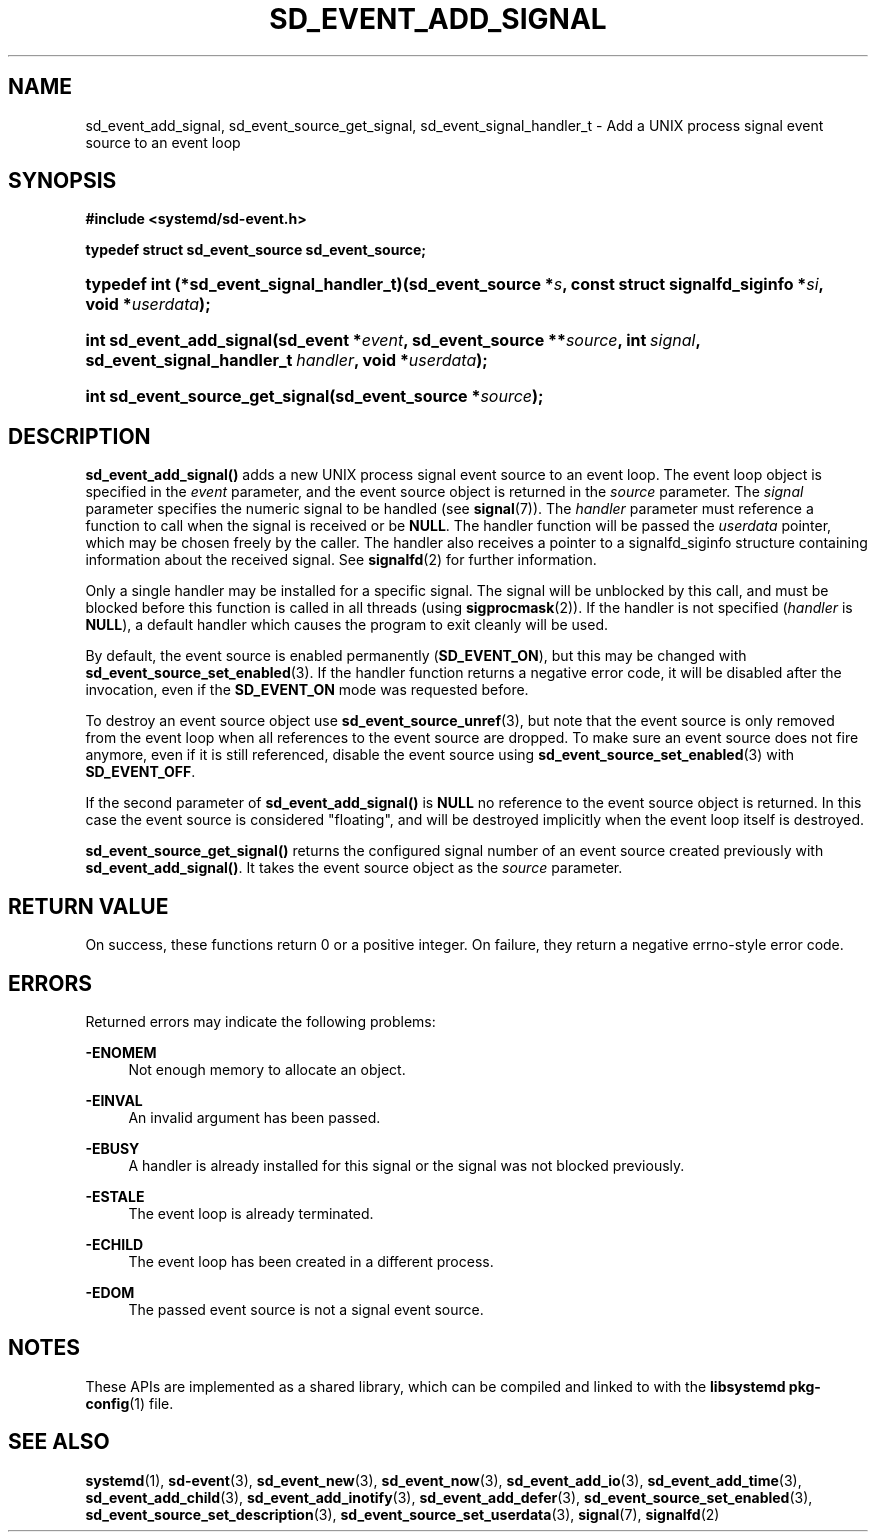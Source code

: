 '\" t
.TH "SD_EVENT_ADD_SIGNAL" "3" "" "systemd 239" "sd_event_add_signal"
.\" -----------------------------------------------------------------
.\" * Define some portability stuff
.\" -----------------------------------------------------------------
.\" ~~~~~~~~~~~~~~~~~~~~~~~~~~~~~~~~~~~~~~~~~~~~~~~~~~~~~~~~~~~~~~~~~
.\" http://bugs.debian.org/507673
.\" http://lists.gnu.org/archive/html/groff/2009-02/msg00013.html
.\" ~~~~~~~~~~~~~~~~~~~~~~~~~~~~~~~~~~~~~~~~~~~~~~~~~~~~~~~~~~~~~~~~~
.ie \n(.g .ds Aq \(aq
.el       .ds Aq '
.\" -----------------------------------------------------------------
.\" * set default formatting
.\" -----------------------------------------------------------------
.\" disable hyphenation
.nh
.\" disable justification (adjust text to left margin only)
.ad l
.\" -----------------------------------------------------------------
.\" * MAIN CONTENT STARTS HERE *
.\" -----------------------------------------------------------------
.SH "NAME"
sd_event_add_signal, sd_event_source_get_signal, sd_event_signal_handler_t \- Add a UNIX process signal event source to an event loop
.SH "SYNOPSIS"
.sp
.ft B
.nf
#include <systemd/sd\-event\&.h>
.fi
.ft
.sp
.ft B
.nf
typedef struct sd_event_source sd_event_source;
.fi
.ft
.HP \w'typedef\ int\ (*sd_event_signal_handler_t)('u
.BI "typedef int (*sd_event_signal_handler_t)(sd_event_source\ *" "s" ", const\ struct\ signalfd_siginfo\ *" "si" ", void\ *" "userdata" ");"
.HP \w'int\ sd_event_add_signal('u
.BI "int sd_event_add_signal(sd_event\ *" "event" ", sd_event_source\ **" "source" ", int\ " "signal" ", sd_event_signal_handler_t\ " "handler" ", void\ *" "userdata" ");"
.HP \w'int\ sd_event_source_get_signal('u
.BI "int sd_event_source_get_signal(sd_event_source\ *" "source" ");"
.SH "DESCRIPTION"
.PP
\fBsd_event_add_signal()\fR
adds a new UNIX process signal event source to an event loop\&. The event loop object is specified in the
\fIevent\fR
parameter, and the event source object is returned in the
\fIsource\fR
parameter\&. The
\fIsignal\fR
parameter specifies the numeric signal to be handled (see
\fBsignal\fR(7))\&. The
\fIhandler\fR
parameter must reference a function to call when the signal is received or be
\fBNULL\fR\&. The handler function will be passed the
\fIuserdata\fR
pointer, which may be chosen freely by the caller\&. The handler also receives a pointer to a
signalfd_siginfo
structure containing information about the received signal\&. See
\fBsignalfd\fR(2)
for further information\&.
.PP
Only a single handler may be installed for a specific signal\&. The signal will be unblocked by this call, and must be blocked before this function is called in all threads (using
\fBsigprocmask\fR(2))\&. If the handler is not specified (\fIhandler\fR
is
\fBNULL\fR), a default handler which causes the program to exit cleanly will be used\&.
.PP
By default, the event source is enabled permanently (\fBSD_EVENT_ON\fR), but this may be changed with
\fBsd_event_source_set_enabled\fR(3)\&. If the handler function returns a negative error code, it will be disabled after the invocation, even if the
\fBSD_EVENT_ON\fR
mode was requested before\&.
.PP
To destroy an event source object use
\fBsd_event_source_unref\fR(3), but note that the event source is only removed from the event loop when all references to the event source are dropped\&. To make sure an event source does not fire anymore, even if it is still referenced, disable the event source using
\fBsd_event_source_set_enabled\fR(3)
with
\fBSD_EVENT_OFF\fR\&.
.PP
If the second parameter of
\fBsd_event_add_signal()\fR
is
\fBNULL\fR
no reference to the event source object is returned\&. In this case the event source is considered "floating", and will be destroyed implicitly when the event loop itself is destroyed\&.
.PP
\fBsd_event_source_get_signal()\fR
returns the configured signal number of an event source created previously with
\fBsd_event_add_signal()\fR\&. It takes the event source object as the
\fIsource\fR
parameter\&.
.SH "RETURN VALUE"
.PP
On success, these functions return 0 or a positive integer\&. On failure, they return a negative errno\-style error code\&.
.SH "ERRORS"
.PP
Returned errors may indicate the following problems:
.PP
\fB\-ENOMEM\fR
.RS 4
Not enough memory to allocate an object\&.
.RE
.PP
\fB\-EINVAL\fR
.RS 4
An invalid argument has been passed\&.
.RE
.PP
\fB\-EBUSY\fR
.RS 4
A handler is already installed for this signal or the signal was not blocked previously\&.
.RE
.PP
\fB\-ESTALE\fR
.RS 4
The event loop is already terminated\&.
.RE
.PP
\fB\-ECHILD\fR
.RS 4
The event loop has been created in a different process\&.
.RE
.PP
\fB\-EDOM\fR
.RS 4
The passed event source is not a signal event source\&.
.RE
.SH "NOTES"
.PP
These APIs are implemented as a shared library, which can be compiled and linked to with the
\fBlibsystemd\fR\ \&\fBpkg-config\fR(1)
file\&.
.SH "SEE ALSO"
.PP
\fBsystemd\fR(1),
\fBsd-event\fR(3),
\fBsd_event_new\fR(3),
\fBsd_event_now\fR(3),
\fBsd_event_add_io\fR(3),
\fBsd_event_add_time\fR(3),
\fBsd_event_add_child\fR(3),
\fBsd_event_add_inotify\fR(3),
\fBsd_event_add_defer\fR(3),
\fBsd_event_source_set_enabled\fR(3),
\fBsd_event_source_set_description\fR(3),
\fBsd_event_source_set_userdata\fR(3),
\fBsignal\fR(7),
\fBsignalfd\fR(2)
